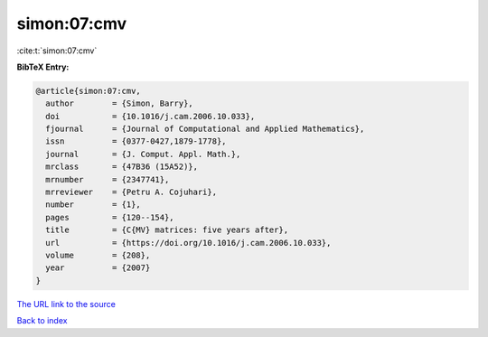 simon:07:cmv
============

:cite:t:`simon:07:cmv`

**BibTeX Entry:**

.. code-block:: bibtex

   @article{simon:07:cmv,
     author        = {Simon, Barry},
     doi           = {10.1016/j.cam.2006.10.033},
     fjournal      = {Journal of Computational and Applied Mathematics},
     issn          = {0377-0427,1879-1778},
     journal       = {J. Comput. Appl. Math.},
     mrclass       = {47B36 (15A52)},
     mrnumber      = {2347741},
     mrreviewer    = {Petru A. Cojuhari},
     number        = {1},
     pages         = {120--154},
     title         = {C{MV} matrices: five years after},
     url           = {https://doi.org/10.1016/j.cam.2006.10.033},
     volume        = {208},
     year          = {2007}
   }

`The URL link to the source <https://doi.org/10.1016/j.cam.2006.10.033>`__


`Back to index <../By-Cite-Keys.html>`__
